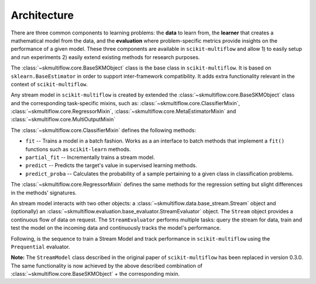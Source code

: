 ============
Architecture
============

There are three common components to learning problems: the **data** to learn from, the **learner** that creates a mathematical model from the data, and the **evaluation** where problem-specific metrics provide insights on the performance of a given model. These three components are available in ``scikit-multiflow`` and allow 1) to easily setup and run experiments 2) easily extend existing methods for research purposes.

The :class:`~skmultiflow.core.BaseSKMObject` class is the base class in ``scikit-multiflow``. It is based on ``sklearn.BaseEstimator`` in order to support inter-framework compatibility. It adds extra functionality relevant in the context of ``scikit-multiflow``.

Any stream model in ``scikit-multiflow`` is created by extended the :class:`~skmultiflow.core.BaseSKMObject` class and the corresponding task-specific mixins, such as: :class:`~skmultiflow.core.ClassifierMixin`, :class:`~skmultiflow.core.RegressorMixin`, :class:`~skmultiflow.core.MetaEstimatorMixin` and :class:`~skmultiflow.core.MultiOutputMixin`

The :class:`~skmultiflow.core.ClassifierMixin` defines the following methods:

* ``fit`` -- Trains a model in a batch fashion. Works as a an interface to batch methods that implement a ``fit()`` functions such as ``scikit-learn`` methods.
* ``partial_fit`` -- Incrementally trains a stream model.
* ``predict`` -- Predicts the target's value in supervised learning methods.
* ``predict_proba`` -- Calculates the probability of a sample pertaining to a given class in classification problems.

The :class:`~skmultiflow.core.RegressorMixin` defines the same methods for the regression setting but slight differences in the methods' signatures.

An stream model interacts with two other objects: a :class:`~skmultiflow.data.base_stream.Stream` object and (optionally) an :class:`~skmultiflow.evaluation.base_evaluator.StreamEvaluator` object. The ``Stream`` object provides a continuous flow of data on request. The ``StreamEvaluator`` performs multiple tasks: query the stream for data, train and test the model on the incoming data and continuously tracks the model's performance.

Following, is the sequence to train a Stream Model and track performance in ``scikit-multiflow`` using the ``Prequential`` evaluator.

.. image:: _static/images/prequential_sequence.png
   :width: 1000px
   :alt: prequential evaluation sequence
   :align: center

**Note:** The ``StreamModel`` class described in the original paper of ``scikit-multiflow`` has been replaced in version 0.3.0. The same functionality is now achieved by the above described combination of :class:`~skmultiflow.core.BaseSKMObject` + the corresponding mixin.